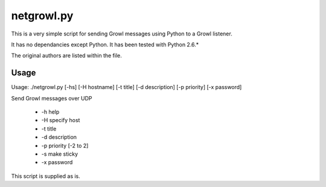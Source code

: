 netgrowl.py
===========

This is a very simple script for sending Growl messages using Python to a Growl listener.

It has no dependancies except Python.  It has been tested with Python 2.6.*

The original authors are listed within the file.

Usage
-----

Usage: ./netgrowl.py [-hs] [-H hostname] [-t title] [-d description] [-p priority] [-x password]
    
Send Growl messages over UDP

 * -h help
 * -H specify host
 * -t title
 * -d description
 * -p priority [-2 to 2]
 * -s make sticky
 * -x password


This script is supplied as is.
